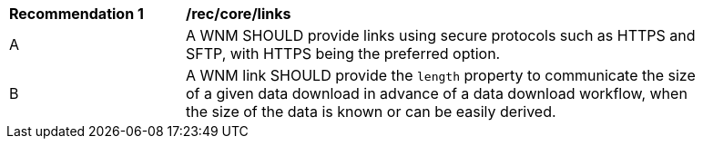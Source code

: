 [[rec_core_links]]
[width="90%",cols="2,6a"]
|===
^|*Recommendation {counter:rec-id}* |*/rec/core/links*
^|A |A WNM SHOULD provide links using secure protocols such as HTTPS and SFTP, with HTTPS being the preferred option.
^|B |A WNM link SHOULD provide the `length` property to communicate the size of a given data download in advance of a data download workflow, when the size of the data is known or can be easily derived.
|===
